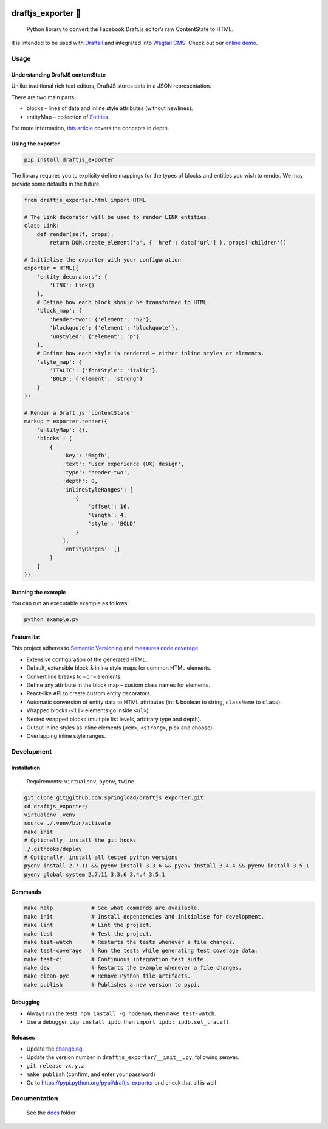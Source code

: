 .. image:: https://travis-ci.org/springload/draftjs_exporter.svg?branch=master
   :target: https://travis-ci.org/springload/draftjs_exporter
.. image:: https://img.shields.io/pypi/v/draftjs_exporter.svg
   :target: https://pypi.python.org/pypi/draftjs_exporter
.. image:: https://coveralls.io/repos/github/springload/draftjs_exporter/badge.svg?branch=master
   :target: https://coveralls.io/github/springload/draftjs_exporter?branch=master
.. image:: https://codeclimate.com/github/springload/draftjs_exporter/badges/gpa.svg
   :target: https://codeclimate.com/github/springload/draftjs_exporter

draftjs_exporter 🐍
===================

    Python library to convert the Facebook Draft.js editor’s raw ContentState to HTML.

It is intended to be used with `Draftail`_ and integrated into `Wagtail CMS`_. Check out our `online demo`_.

Usage
-----

Understanding DraftJS contentState
~~~~~~~~~~~~~~~~~~~~~~~~~~~~~~~~~~

Unlike traditional rich text editors, DraftJS stores data in a JSON representation.

There are two main parts:

-  blocks - lines of data and inline style attributes (without
   newlines).
-  entityMap – collection of `Entities`_

For more information, `this article`_ covers the concepts in depth.

Using the exporter
~~~~~~~~~~~~~~~~~~

.. code:: sh

    pip install draftjs_exporter

The library requires you to explicity define mappings for the types of blocks and entities you wish to render. We may provide some defaults in the future.

.. code:: python

    from draftjs_exporter.html import HTML

    # The Link decorator will be used to render LINK entities.
    class Link:
        def render(self, props):
            return DOM.create_element('a', { 'href': data['url'] }, props['children'])

    # Initialise the exporter with your configuration
    exporter = HTML({
        'entity_decorators': {
            'LINK': Link()
        },
        # Define how each block should be transformed to HTML.
        'block_map': {
            'header-two': {'element': 'h2'},
            'blockquote': {'element': 'blockquote'},
            'unstyled': {'element': 'p'}
        },
        # Define how each style is rendered – either inline styles or elements.
        'style_map': {
            'ITALIC': {'fontStyle': 'italic'},
            'BOLD': {'element': 'strong'}
        }
    })

    # Render a Draft.js `contentState`
    markup = exporter.render({
        'entityMap': {},
        'blocks': [
            {
                'key': '6mgfh',
                'text': 'User experience (UX) design',
                'type': 'header-two',
                'depth': 0,
                'inlineStyleRanges': [
                    {
                        'offset': 16,
                        'length': 4,
                        'style': 'BOLD'
                    }
                ],
                'entityRanges': []
            }
        ]
    })

Running the example
~~~~~~~~~~~~~~~~~~~

You can run an executable example as follows:

.. code:: sh

    python example.py

Feature list
~~~~~~~~~~~~

This project adheres to `Semantic Versioning`_ and `measures code coverage`_.

*  Extensive configuration of the generated HTML.
*  Default, extensible block & inline style maps for common HTML elements.
*  Convert line breaks to ``<br>`` elements.
*  Define any attribute in the block map – custom class names for elements.
*  React-like API to create custom entity decorators.
*  Automatic conversion of entity data to HTML attributes (int & boolean to string, ``className`` to ``class``).
*  Wrapped blocks (``<li>`` elements go inside ``<ul>``).
*  Nested wrapped blocks (multiple list levels, arbitrary type and depth).
*  Output inline styles as inline elements (``<em>``, ``<strong>``, pick and choose).
*  Overlapping inline style ranges.

Development
-----------

Installation
~~~~~~~~~~~~

    Requirements: ``virtualenv``, ``pyenv``, ``twine``

.. code:: sh

    git clone git@github.com:springload/draftjs_exporter.git
    cd draftjs_exporter/
    virtualenv .venv
    source ./.venv/bin/activate
    make init
    # Optionally, install the git hooks
    ./.githooks/deploy
    # Optionally, install all tested python versions
    pyenv install 2.7.11 && pyenv install 3.3.6 && pyenv install 3.4.4 && pyenv install 3.5.1
    pyenv global system 2.7.11 3.3.6 3.4.4 3.5.1

Commands
~~~~~~~~

.. code:: sh

    make help            # See what commands are available.
    make init            # Install dependencies and initialise for development.
    make lint            # Lint the project.
    make test            # Test the project.
    make test-watch      # Restarts the tests whenever a file changes.
    make test-coverage   # Run the tests while generating test coverage data.
    make test-ci         # Continuous integration test suite.
    make dev             # Restarts the example whenever a file changes.
    make clean-pyc       # Remove Python file artifacts.
    make publish         # Publishes a new version to pypi.

Debugging
~~~~~~~~~

*  Always run the tests. ``npm install -g nodemon``, then ``make test-watch``.
*  Use a debugger. ``pip install ipdb``, then ``import ipdb; ipdb.set_trace()``.

Releases
~~~~~~~~

*  Update the `changelog`_.
*  Update the version number in ``draftjs_exporter/__init__.py``, following semver.
*  ``git release vx.y.z``
*  ``make publish`` (confirm, and enter your password)
*  Go to https://pypi.python.org/pypi/draftjs_exporter and check that
   all is well

Documentation
-------------

    See the `docs`_ folder

.. _Draftail: https://github.com/springload/draftail/
.. _Wagtail CMS: https://wagtail.io
.. _online demo: https://draftjs-exporter.herokuapp.com/
.. _Entities: https://facebook.github.io/draft-js/docs/advanced-topics-entities.html#content
.. _this article: https://medium.com/@rajaraodv/how-draft-js-represents-rich-text-data-eeabb5f25cf2
.. _Semantic Versioning: http://semver.org/spec/v2.0.0.html
.. _measures code coverage: https://coveralls.io/github/springload/draftjs_exporter?branch=master
.. _changelog: https://github.com/springload/draftjs_exporter/CHANGELOG.md
.. _docs: https://github.com/springload/draftjs_exporter/docs/
